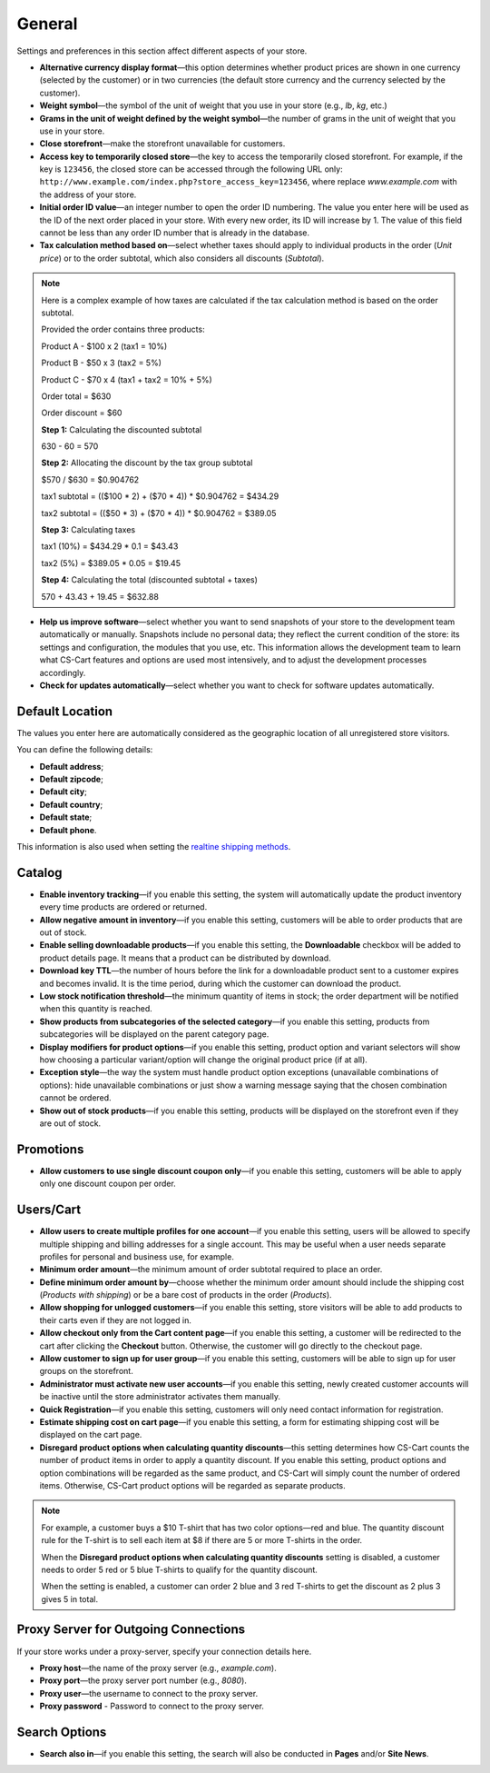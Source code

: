 *******
General
*******

Settings and preferences in this section affect different aspects of your store.
 
* **Alternative currency display format**—this option determines whether product prices are shown in one currency (selected by the customer) or in two currencies (the default store currency and the currency selected by the customer).

* **Weight symbol**—the symbol of the unit of weight that you use in your store (e.g., *lb*, *kg*, etc.)

* **Grams in the unit of weight defined by the weight symbol**—the number of grams in the unit of weight that you use in your store.

* **Close storefront**—make the storefront unavailable for customers.

* **Access key to temporarily closed store**—the key to access the temporarily closed storefront. For example, if the key is ``123456``, the closed store can be accessed through the following URL only: ``http://www.example.com/index.php?store_access_key=123456``, where replace *www.example.com* with the address of your store.

* **Initial order ID value**—an integer number to open the order ID numbering. The value you enter here will be used as the ID of the next order placed in your store. With every new order, its ID will increase by 1. The value of this field cannot be less than any order ID number that is already in the database.

* **Tax calculation method based on**—select whether taxes should apply to individual products in the order (*Unit price*) or to the order subtotal, which also considers all discounts (*Subtotal*).

.. note::

    Here is a complex example of how taxes are calculated if the tax calculation method is based on the order subtotal.

    Provided the order contains three products:
 
    Product A - $100 x 2       (tax1 = 10%)

    Product B - $50 x 3        (tax2 = 5%)

    Product C - $70 x 4        (tax1 + tax2 = 10% + 5%)
 
    Order total = $630

    Order discount = $60

    **Step 1:** Calculating the discounted subtotal

    630 - 60 = 570
 
    **Step 2:** Allocating the discount by the tax group subtotal

    $570 / $630 = $0.904762

    tax1 subtotal = (($100 * 2) + ($70 * 4)) * $0.904762 = $434.29

    tax2 subtotal = (($50 * 3) + ($70 * 4)) * $0.904762 = $389.05
 
    **Step 3:** Calculating taxes

    tax1 (10%) = $434.29 * 0.1 = $43.43

    tax2 (5%) = $389.05 * 0.05 = $19.45
 
    **Step 4:** Calculating the total (discounted subtotal + taxes)

    570 + 43.43 + 19.45 = $632.88

* **Help us improve software**—select whether you want to send snapshots of your store to the development team automatically or manually. Snapshots include no personal data; they reflect the current condition of the store: its settings and configuration, the modules that you use, etc. This information allows the development team to learn what CS-Cart features and options are used most intensively, and to adjust the development processes accordingly.

* **Check for updates automatically**—select whether you want to check for software updates automatically.

================
Default Location
================

The values you enter here are automatically considered as the geographic location of all unregistered store visitors.

You can define the following details:

* **Default address**;

* **Default zipcode**;

* **Default city**;

* **Default country**;

* **Default state**;

* **Default phone**.

This information is also used when setting the `realtine shipping methods <http://docs.cs-cart.com/4.4.x/user_guide/shipping_and_taxes/shipping_methods/realtime_shipping_methods/index.html>`_.

=======
Catalog
=======

* **Enable inventory tracking**—if you enable this setting, the system will automatically update the product inventory every time products are ordered or returned.

* **Allow negative amount in inventory**—if you enable this setting, customers will be able to order products that are out of stock.

* **Enable selling downloadable products**—if you enable this setting, the **Downloadable** checkbox will be added to product details page. It means that a product can be distributed by download.

* **Download key TTL**—the number of hours before the link for a downloadable product sent to a customer expires and becomes invalid. It is the time period, during which the customer can download the product.

* **Low stock notification threshold**—the minimum quantity of items in stock; the order department will be notified when this quantity is reached.

* **Show products from subcategories of the selected category**—if you enable this setting, products from subcategories will be displayed on the parent category page.

* **Display modifiers for product options**—if you enable this setting, product option and variant selectors will show how choosing a particular variant/option will change the original product price (if at all).

* **Exception style**—the way the system must handle product option exceptions (unavailable combinations of options): hide unavailable combinations or just show a warning message saying that the chosen combination cannot be ordered.

* **Show out of stock products**—if you enable this setting, products will be displayed on the storefront even if they are out of stock.

==========
Promotions
==========

* **Allow customers to use single discount coupon only**—if you enable this setting, customers will be able to apply only one discount coupon per order.

==========
Users/Cart
==========

* **Allow users to create multiple profiles for one account**—if you enable this setting, users will be allowed to specify multiple shipping and billing addresses for a single account. This may be useful when a user needs separate profiles for personal and business use, for example.

* **Minimum order amount**—the minimum amount of order subtotal required to place an order.

* **Define minimum order amount by**—choose whether the minimum order amount should include the shipping cost (*Products with shipping*) or be a bare cost of products in the order (*Products*).

* **Allow shopping for unlogged customers**—if you enable this setting, store visitors will be able to add products to their carts even if they are not logged in.

* **Allow checkout only from the Cart content page**—if you enable this setting, a customer will be redirected to the cart after clicking the **Checkout** button. Otherwise, the customer will go directly to the checkout page.

* **Allow customer to sign up for user group**—if you enable this setting, customers will be able to sign up for user groups on the storefront.

* **Administrator must activate new user accounts**—if you enable this setting, newly created customer accounts will be inactive until the store administrator activates them manually.

* **Quick Registration**—if you enable this setting, customers will only need contact information for registration.

* **Estimate shipping cost on cart page**—if you enable this setting, a form for estimating shipping cost will be displayed on the cart page.

* **Disregard product options when calculating quantity discounts**—this setting determines how CS-Cart counts the number of product items in order to apply a quantity discount. If you enable this setting, product options and option combinations will be regarded as the same product, and CS-Cart will simply count the number of ordered items. Otherwise, CS-Cart product options will be regarded as separate products.

.. note::
    For example, a customer buys a $10 T-shirt that has two color options—red and blue. The quantity discount rule for the T-shirt is to sell each item at $8 if there are 5 or more T-shirts in the order.

    When the **Disregard product options when calculating quantity discounts** setting is disabled, a customer needs to order 5 red or 5 blue T-shirts to qualify for the quantity discount.

    When the setting is enabled, a customer can order 2 blue and 3 red T-shirts to get the discount as 2 plus 3 gives 5 in total.

=====================================
Proxy Server for Outgoing Connections
=====================================

If your store works under a proxy-server, specify your connection details here.

* **Proxy host**—the name of the proxy server (e.g., *example.com*).

* **Proxy port**—the proxy server port number (e.g., *8080*).

* **Proxy user**—the username to connect to the proxy server.

* **Proxy password** - Password to connect to the proxy server.

==============
Search Options
==============

* **Search also in**—if you enable this setting, the search will also be conducted in **Pages** and/or **Site News**.
